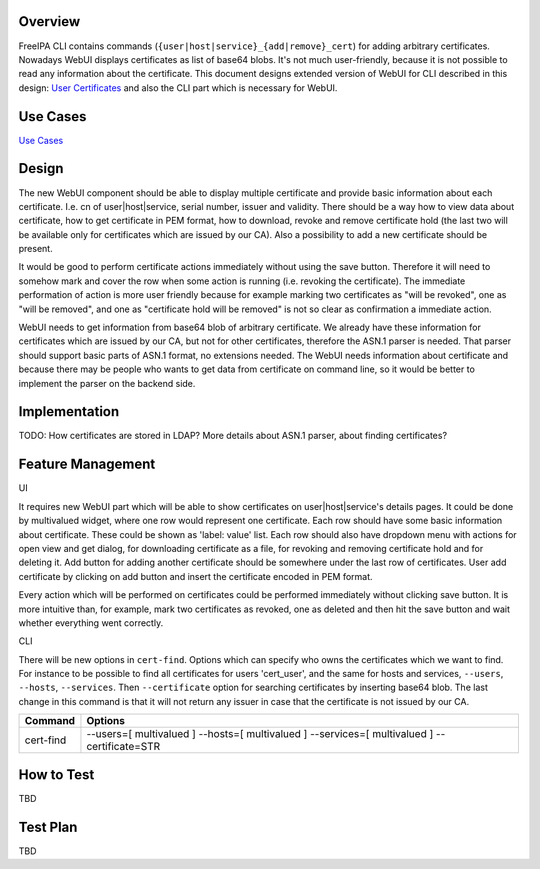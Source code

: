 Overview
--------

FreeIPA CLI contains commands
(``{user|host|service}_{add|remove}_cert``) for adding arbitrary
certificates. Nowadays WebUI displays certificates as list of base64
blobs. It's not much user-friendly, because it is not possible to read
any information about the certificate. This document designs extended
version of WebUI for CLI described in this design: `User
Certificates <http://www.freeipa.org/page/V4/User_Certificates>`__ and
also the CLI part which is necessary for WebUI.



Use Cases
---------

`Use
Cases <http://www.freeipa.org/page/V4/User_Certificates#Use_Cases>`__

Design
------

The new WebUI component should be able to display multiple certificate
and provide basic information about each certificate. I.e. cn of
user|host|service, serial number, issuer and validity. There should be a
way how to view data about certificate, how to get certificate in PEM
format, how to download, revoke and remove certificate hold (the last
two will be available only for certificates which are issued by our CA).
Also a possibility to add a new certificate should be present.

It would be good to perform certificate actions immediately without
using the save button. Therefore it will need to somehow mark and cover
the row when some action is running (i.e. revoking the certificate). The
immediate performation of action is more user friendly because for
example marking two certificates as "will be revoked", one as "will be
removed", and one as "certificate hold will be removed" is not so clear
as confirmation a immediate action.

WebUI needs to get information from base64 blob of arbitrary
certificate. We already have these information for certificates which
are issued by our CA, but not for other certificates, therefore the
ASN.1 parser is needed. That parser should support basic parts of ASN.1
format, no extensions needed. The WebUI needs information about
certificate and because there may be people who wants to get data from
certificate on command line, so it would be better to implement the
parser on the backend side.

Implementation
--------------

TODO: How certificates are stored in LDAP? More details about ASN.1
parser, about finding certificates?



Feature Management
------------------

UI

It requires new WebUI part which will be able to show certificates on
user|host|service's details pages. It could be done by multivalued
widget, where one row would represent one certificate. Each row should
have some basic information about certificate. These could be shown as
'label: value' list. Each row should also have dropdown menu with
actions for open view and get dialog, for downloading certificate as a
file, for revoking and removing certificate hold and for deleting it.
Add button for adding another certificate should be somewhere under the
last row of certificates. User add certificate by clicking on add button
and insert the certificate encoded in PEM format.

Every action which will be performed on certificates could be performed
immediately without clicking save button. It is more intuitive than, for
example, mark two certificates as revoked, one as deleted and then hit
the save button and wait whether everything went correctly.

CLI

There will be new options in ``cert-find``. Options which can specify
who owns the certificates which we want to find. For instance to be
possible to find all certificates for users 'cert_user', and the same
for hosts and services, ``--users``, ``--hosts``, ``--services``. Then
``--certificate`` option for searching certificates by inserting base64
blob. The last change in this command is that it will not return any
issuer in case that the certificate is not issued by our CA.

+-----------+---------------------------------------------------------+
| Command   | Options                                                 |
+===========+=========================================================+
| cert-find | --users=[ multivalued ] --hosts=[ multivalued ]         |
|           | --services=[ multivalued ] --certificate=STR            |
+-----------+---------------------------------------------------------+



How to Test
-----------

TBD



Test Plan
---------

TBD
